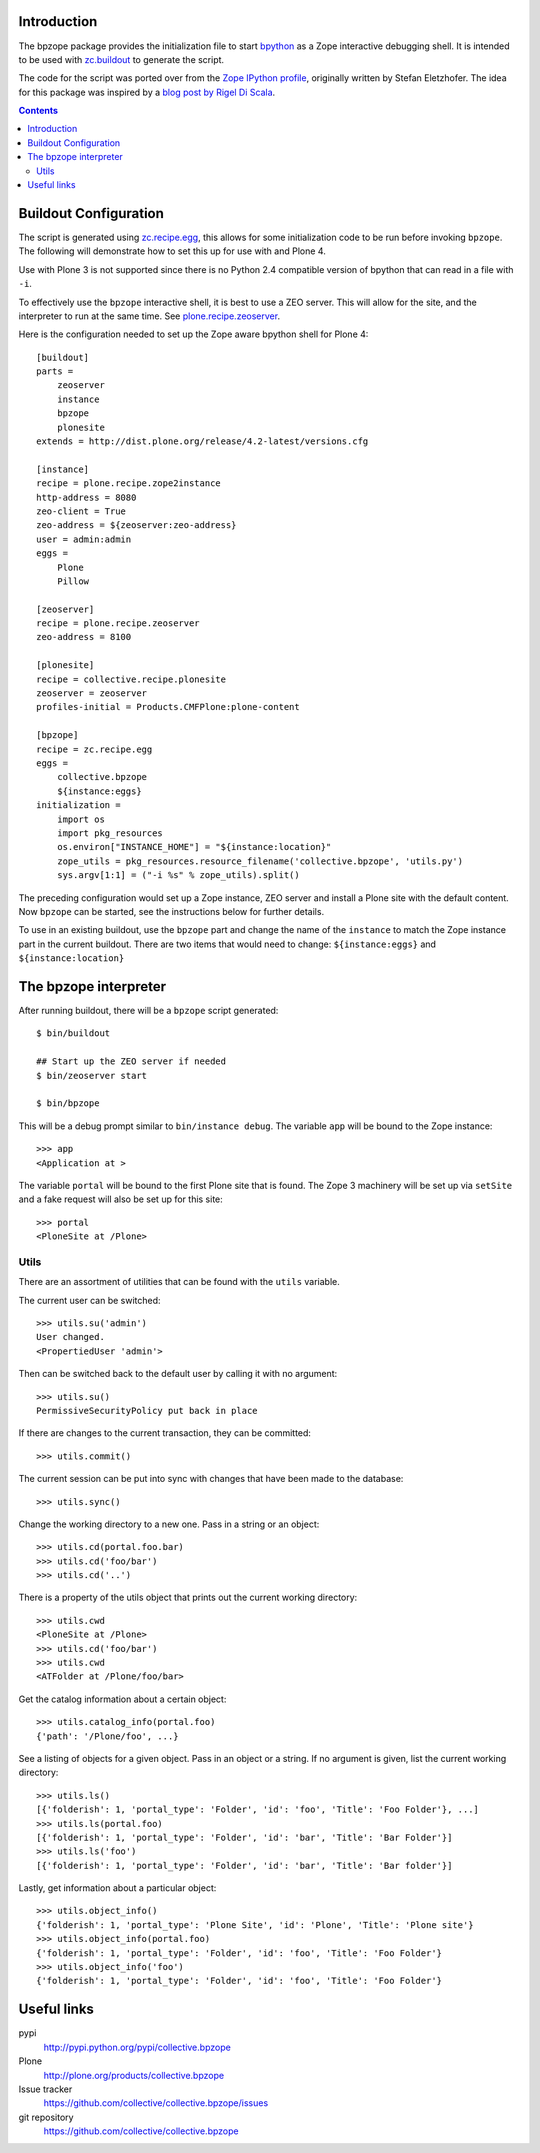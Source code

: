 Introduction
============

The bpzope package provides the initialization file to start
`bpython`_ as a Zope interactive debugging shell. It is intended to be
used with `zc.buildout`_ to generate the script.

The code for the script was ported over from the
`Zope IPython profile`_, originally written by Stefan Eletzhofer. The
idea for this package was inspired by a `blog post by Rigel Di Scala`_.

.. contents::

Buildout Configuration
======================

The script is generated using `zc.recipe.egg`_, this allows for some
initialization code to be run before invoking ``bpzope``. The following
will demonstrate how to set this up for use with and Plone 4.

Use with Plone 3 is not supported since there is no Python 2.4
compatible version of bpython that can read in a file with ``-i``.

To effectively use the ``bpzope`` interactive shell, it is best
to use a ZEO server. This will allow for the site, and the
interpreter to run at the same time. See `plone.recipe.zeoserver`_.

Here is the configuration needed to set up the Zope aware bpython shell
for Plone 4::

    [buildout]
    parts =
        zeoserver
        instance
        bpzope
        plonesite
    extends = http://dist.plone.org/release/4.2-latest/versions.cfg
    
    [instance]
    recipe = plone.recipe.zope2instance
    http-address = 8080
    zeo-client = True
    zeo-address = ${zeoserver:zeo-address}
    user = admin:admin
    eggs =
        Plone
        Pillow
    
    [zeoserver]
    recipe = plone.recipe.zeoserver
    zeo-address = 8100
    
    [plonesite]
    recipe = collective.recipe.plonesite
    zeoserver = zeoserver
    profiles-initial = Products.CMFPlone:plone-content
    
    [bpzope]
    recipe = zc.recipe.egg
    eggs =
        collective.bpzope
        ${instance:eggs}
    initialization =
        import os
        import pkg_resources
        os.environ["INSTANCE_HOME"] = "${instance:location}"
        zope_utils = pkg_resources.resource_filename('collective.bpzope', 'utils.py')
        sys.argv[1:1] = ("-i %s" % zope_utils).split()

The preceding configuration would set up a Zope instance, ZEO server and
install a Plone site with the default content. Now ``bpzope`` can be
started, see the instructions below for further details.

To use in an existing buildout, use the ``bpzope`` part and change the
name of the ``instance`` to match the Zope instance part in the current
buildout. There are two items that would need to change:
``${instance:eggs}`` and ``${instance:location}``

The bpzope interpreter
======================

After running buildout, there will be a ``bpzope`` script generated::

    $ bin/buildout
    
    ## Start up the ZEO server if needed
    $ bin/zeoserver start
    
    $ bin/bpzope

This will be a debug prompt similar to ``bin/instance debug``. The
variable ``app`` will be bound to the Zope instance::

    >>> app
    <Application at >

The variable ``portal`` will be bound to the first Plone site that is
found. The Zope 3 machinery will be set up via ``setSite`` and a fake
request will also be set up for this site::

    >>> portal
    <PloneSite at /Plone>

Utils
-----

There are an assortment of utilities that can be found with the
``utils`` variable.

The current user can be switched::

    >>> utils.su('admin')
    User changed.
    <PropertiedUser 'admin'>

Then can be switched back to the default user by calling it with no
argument::

    >>> utils.su()
    PermissiveSecurityPolicy put back in place

If there are changes to the current transaction, they can be
committed::

    >>> utils.commit()

The current session can be put into sync with changes that have been
made to the database::

    >>> utils.sync()


Change the working directory to a new one. Pass in a string or an
object::

    >>> utils.cd(portal.foo.bar)
    >>> utils.cd('foo/bar')
    >>> utils.cd('..')

There is a property of the utils object that prints out the current
working directory::

    >>> utils.cwd
    <PloneSite at /Plone>
    >>> utils.cd('foo/bar')
    >>> utils.cwd
    <ATFolder at /Plone/foo/bar>

Get the catalog information about a certain object::

    >>> utils.catalog_info(portal.foo)
    {'path': '/Plone/foo', ...}

See a listing of objects for a given object. Pass in an object or a
string. If no argument is given, list the current working directory::

    >>> utils.ls()
    [{'folderish': 1, 'portal_type': 'Folder', 'id': 'foo', 'Title': 'Foo Folder'}, ...]
    >>> utils.ls(portal.foo)
    [{'folderish': 1, 'portal_type': 'Folder', 'id': 'bar', 'Title': 'Bar Folder'}]
    >>> utils.ls('foo')
    [{'folderish': 1, 'portal_type': 'Folder', 'id': 'bar', 'Title': 'Bar folder'}]

Lastly, get information about a particular object::

    >>> utils.object_info()
    {'folderish': 1, 'portal_type': 'Plone Site', 'id': 'Plone', 'Title': 'Plone site'}
    >>> utils.object_info(portal.foo)
    {'folderish': 1, 'portal_type': 'Folder', 'id': 'foo', 'Title': 'Foo Folder'}
    >>> utils.object_info('foo')
    {'folderish': 1, 'portal_type': 'Folder', 'id': 'foo', 'Title': 'Foo Folder'}

Useful links
============

pypi
  http://pypi.python.org/pypi/collective.bpzope
Plone
  http://plone.org/products/collective.bpzope
Issue tracker
  https://github.com/collective/collective.bpzope/issues
git repository
  https://github.com/collective/collective.bpzope

.. _bpython: http://bpython-interpreter.org/
.. _zc.buildout: http://pypi.python.org/pypi/zc.buildout
.. _Zope IPython profile: http://svn.plone.org/svn/collective/dotipython/trunk/ipy_profile_zope.py
.. _blog post by Rigel Di Scala: http://blog.ipnext.it/?p=285
.. _zc.recipe.egg: http://pypi.python.org/pypi/zc.recipe.egg
.. _plone.recipe.zeoserver: http://pypi.python.org/pypi/plone.recipe.zeoserver


